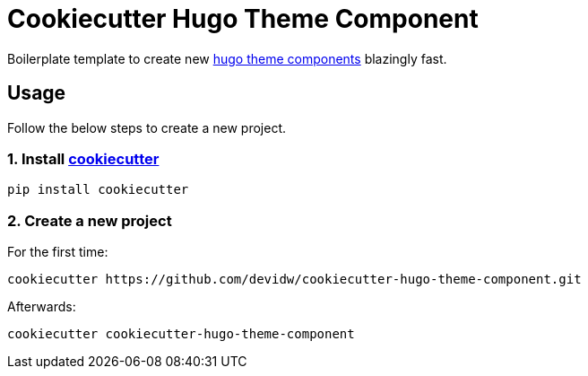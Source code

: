 = Cookiecutter Hugo Theme Component

Boilerplate template to create new https://gohugo.io/hugo-modules/theme-components/[hugo theme components] blazingly fast.

== Usage
Follow the below steps to create a new project.

=== 1. Install https://github.com/cookiecutter/cookiecutter[cookiecutter]

[source,sh]
----
pip install cookiecutter
----


=== 2. Create a new project

For the first time:

[source,sh]
----
cookiecutter https://github.com/devidw/cookiecutter-hugo-theme-component.git
----

Afterwards:

[source,sh]
----
cookiecutter cookiecutter-hugo-theme-component
----
